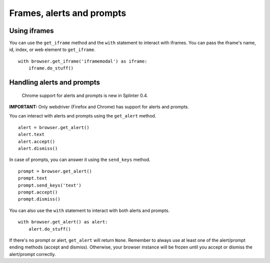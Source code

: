 .. Copyright 2012 splinter authors. All rights reserved.
   Use of this source code is governed by a BSD-style
   license that can be found in the LICENSE file.

.. meta::
    :description: Automatic interaction with alerts, prompts and iframes
    :keywords: splinter, python, tutorial, alerts, prompts, iframes, acceptance tests

++++++++++++++++++++++++++
Frames, alerts and prompts
++++++++++++++++++++++++++

Using iframes
-------------

You can use the ``get_iframe`` method and the ``with`` statement to interact with iframes. You can pass the iframe's name, id, index, or web element to ``get_iframe``.

.. highlight:: python

::

    with browser.get_iframe('iframemodal') as iframe:
        iframe.do_stuff()


Handling alerts and prompts
---------------------------

    Chrome support for alerts and prompts is new in Splinter 0.4.

**IMPORTANT:** Only webdriver (Firefox and Chrome) has support for alerts and prompts.

You can interact with alerts and prompts using the ``get_alert`` method.

.. highlight:: python

::

    alert = browser.get_alert()
    alert.text
    alert.accept()
    alert.dismiss()


In case of prompts, you can answer it using the ``send_keys`` method.

.. highlight:: python

::

    prompt = browser.get_alert()
    prompt.text
    prompt.send_keys('text')
    prompt.accept()
    prompt.dismiss()


You can also use the ``with`` statement to interact with both alerts and prompts.

.. highlight:: python

::

    with browser.get_alert() as alert:
        alert.do_stuff()

If there's no prompt or alert, ``get_alert`` will return ``None``.
Remember to always use at least one of the alert/prompt ending methods (accept and dismiss).
Otherwise, your browser instance will be frozen until you accept or dismiss the alert/prompt correctly.
